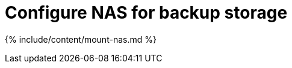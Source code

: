 = Configure NAS for backup storage
:last_updated: tbd
:permalink: /:collection/:path.html
:sidebar: mydoc_sidebar
:summary: You can use network attached storage to support backup/restore and data loading.

{% include/content/mount-nas.md %}
